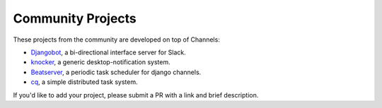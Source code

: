 Community Projects
==================

These projects from the community are developed on top of Channels:

* Djangobot_, a bi-directional interface server for Slack.
* knocker_, a generic desktop-notification system.
* Beatserver_, a periodic task scheduler for django channels.
* cq_, a simple distributed task system.

If you'd like to add your project, please submit a PR with a link and brief description.

.. _Djangobot: https://github.com/djangobot/djangobot
.. _knocker: https://github.com/nephila/django-knocker
.. _Beatserver: https://github.com/rajasimon/beatserver
.. _cq: https://github.com/furious-luke/django-cq
